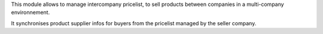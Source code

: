 This module allows to manage intercompany pricelist, to sell products
between companies in a multi-company environnement.

It synchronises product supplier infos for buyers from the pricelist managed
by the seller company.
